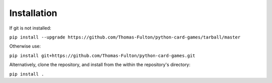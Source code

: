 
.. _installation:

Installation
============

If git is not installed:  

``pip install --upgrade https://github.com/Thomas-Fulton/python-card-games/tarball/master``  


Otherwise use:  

``pip install git+https://github.com/Thomas-Fulton/python-card-games.git`` 


Alternatively, clone the repository, and install from the within the repository's directory:  

``pip install .``


